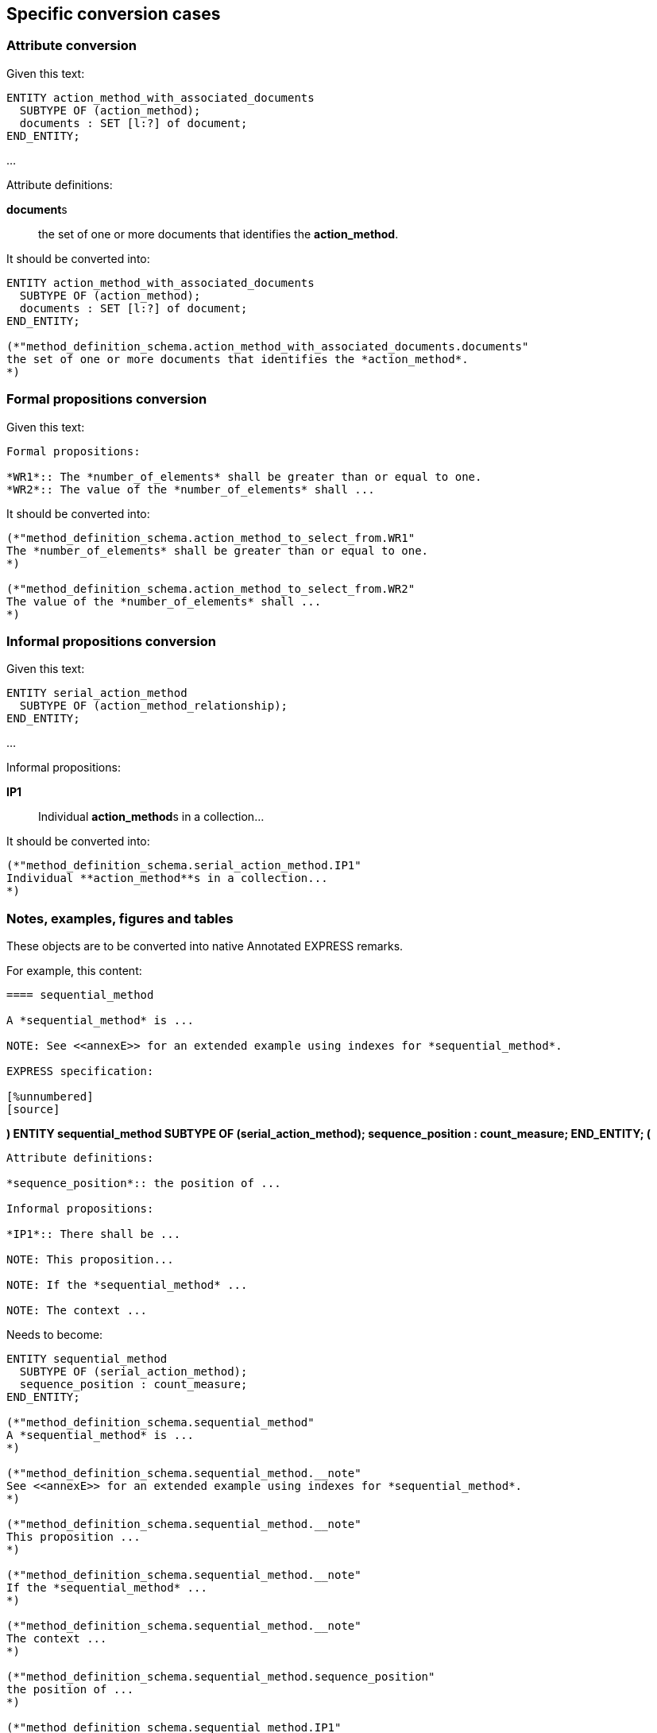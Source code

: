 == Specific conversion cases

=== Attribute conversion

Given this text:

[source]
----
ENTITY action_method_with_associated_documents
  SUBTYPE OF (action_method);
  documents : SET [l:?] of document;
END_ENTITY;
----

...

Attribute definitions:

**document**s:: the set of one or more documents that identifies the *action_method*.

It should be converted into:

[source]
----
ENTITY action_method_with_associated_documents
  SUBTYPE OF (action_method);
  documents : SET [l:?] of document;
END_ENTITY;

(*"method_definition_schema.action_method_with_associated_documents.documents"
the set of one or more documents that identifies the *action_method*.
*)
----

=== Formal propositions conversion

Given this text:

[source]
----
Formal propositions:

*WR1*:: The *number_of_elements* shall be greater than or equal to one.
*WR2*:: The value of the *number_of_elements* shall ...
----

It should be converted into:

[source]
----
(*"method_definition_schema.action_method_to_select_from.WR1"
The *number_of_elements* shall be greater than or equal to one.
*)

(*"method_definition_schema.action_method_to_select_from.WR2"
The value of the *number_of_elements* shall ...
*)
----

=== Informal propositions conversion

Given this text:

[source]
----
ENTITY serial_action_method
  SUBTYPE OF (action_method_relationship);
END_ENTITY;
----
...

Informal propositions:

*IP1*:: Individual **action_method**s in a collection...

It should be converted into:

[source]
----
(*"method_definition_schema.serial_action_method.IP1"
Individual **action_method**s in a collection...
*)
----

=== Notes, examples, figures and tables

These objects are to be converted into native Annotated EXPRESS remarks.

For example, this content:

[source,adoc]
----
==== sequential_method

A *sequential_method* is ...

NOTE: See <<annexE>> for an extended example using indexes for *sequential_method*.

EXPRESS specification:

[%unnumbered]
[source]
----
*)
ENTITY sequential_method
  SUBTYPE OF (serial_action_method);
  sequence_position : count_measure;
END_ENTITY;
(*
----

Attribute definitions:

*sequence_position*:: the position of ...

Informal propositions:

*IP1*:: There shall be ...

NOTE: This proposition...

NOTE: If the *sequential_method* ...

NOTE: The context ...
----

Needs to become:

[source]
----
ENTITY sequential_method
  SUBTYPE OF (serial_action_method);
  sequence_position : count_measure;
END_ENTITY;

(*"method_definition_schema.sequential_method"
A *sequential_method* is ...
*)

(*"method_definition_schema.sequential_method.__note"
See <<annexE>> for an extended example using indexes for *sequential_method*.
*)

(*"method_definition_schema.sequential_method.__note"
This proposition ...
*)

(*"method_definition_schema.sequential_method.__note"
If the *sequential_method* ...
*)

(*"method_definition_schema.sequential_method.__note"
The context ...
*)

(*"method_definition_schema.sequential_method.sequence_position"
the position of ...
*)

(*"method_definition_schema.sequential_method.IP1"
There shall be ...
*)
----

NOTE: Place the annotations after the EXPRESS declarations.
